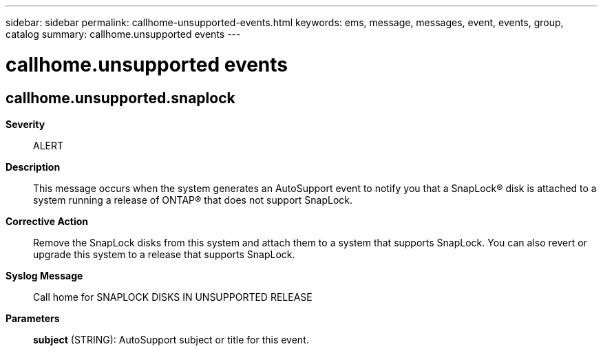 ---
sidebar: sidebar
permalink: callhome-unsupported-events.html
keywords: ems, message, messages, event, events, group, catalog
summary: callhome.unsupported events
---

= callhome.unsupported events
:toclevels: 1
:hardbreaks:
:nofooter:
:icons: font
:linkattrs:
:imagesdir: ./media/

== callhome.unsupported.snaplock
*Severity*::
ALERT
*Description*::
This message occurs when the system generates an AutoSupport event to notify you that a SnapLock(R) disk is attached to a system running a release of ONTAP(R) that does not support SnapLock.
*Corrective Action*::
Remove the SnapLock disks from this system and attach them to a system that supports SnapLock. You can also revert or upgrade this system to a release that supports SnapLock.
*Syslog Message*::
Call home for SNAPLOCK DISKS IN UNSUPPORTED RELEASE
*Parameters*::
*subject* (STRING): AutoSupport subject or title for this event.
